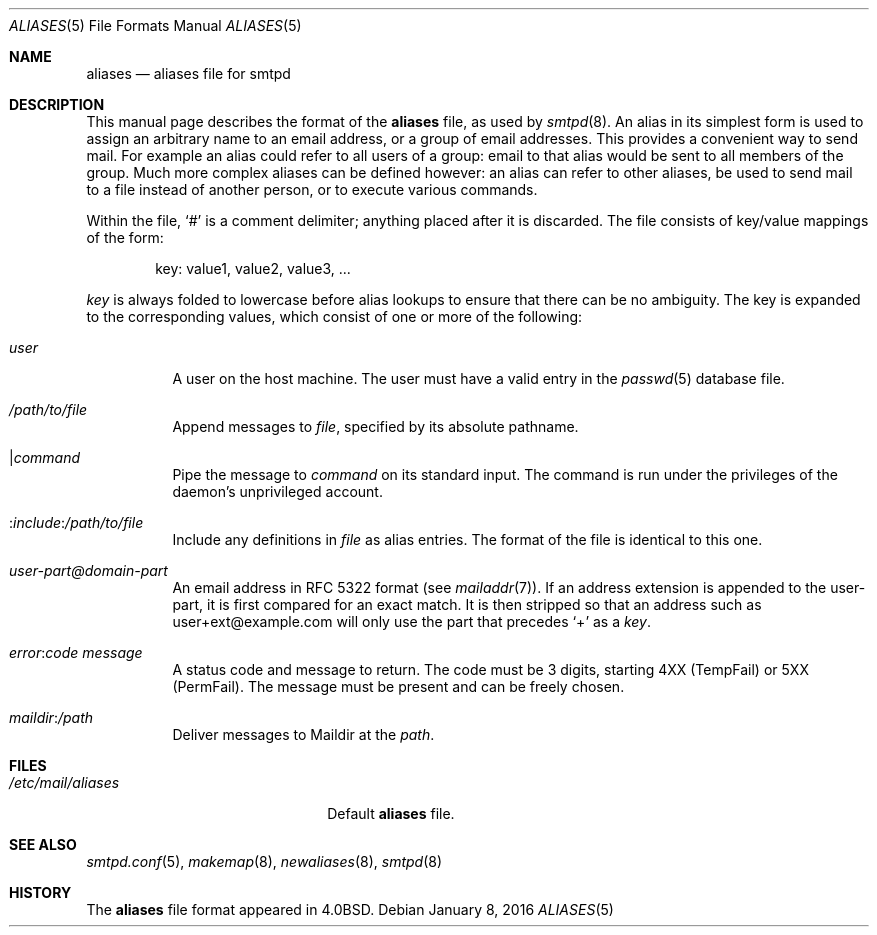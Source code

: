 .\"	$OpenBSD: aliases.5,v 1.12 2016/01/08 20:26:54 zhuk Exp $
.\"
.\" Copyright (c) 2012 Gilles Chehade <gilles@poolp.org>
.\"
.\" Permission to use, copy, modify, and distribute this software for any
.\" purpose with or without fee is hereby granted, provided that the above
.\" copyright notice and this permission notice appear in all copies.
.\"
.\" THE SOFTWARE IS PROVIDED "AS IS" AND THE AUTHOR DISCLAIMS ALL WARRANTIES
.\" WITH REGARD TO THIS SOFTWARE INCLUDING ALL IMPLIED WARRANTIES OF
.\" MERCHANTABILITY AND FITNESS. IN NO EVENT SHALL THE AUTHOR BE LIABLE FOR
.\" ANY SPECIAL, DIRECT, INDIRECT, OR CONSEQUENTIAL DAMAGES OR ANY DAMAGES
.\" WHATSOEVER RESULTING FROM LOSS OF USE, DATA OR PROFITS, WHETHER IN AN
.\" ACTION OF CONTRACT, NEGLIGENCE OR OTHER TORTIOUS ACTION, ARISING OUT OF
.\" OR IN CONNECTION WITH THE USE OR PERFORMANCE OF THIS SOFTWARE.
.\"
.Dd $Mdocdate: January 8 2016 $
.Dt ALIASES 5
.Os
.Sh NAME
.Nm aliases
.Nd aliases file for smtpd
.Sh DESCRIPTION
This manual page describes the format of the
.Nm
file, as used by
.Xr smtpd 8 .
An alias in its simplest form is used to assign an arbitrary name
to an email address, or a group of email addresses.
This provides a convenient way to send mail.
For example an alias could refer to all users of a group:
email to that alias would be sent to all members of the group.
Much more complex aliases can be defined however:
an alias can refer to other aliases,
be used to send mail to a file instead of another person,
or to execute various commands.
.Pp
Within the file,
.Ql #
is a comment delimiter; anything placed after it is discarded.
The file consists of key/value mappings of the form:
.Bd -filled -offset indent
key: value1, value2, value3, ...
.Ed
.Pp
.Em key
is always folded to lowercase before alias lookups to ensure that
there can be no ambiguity.
The key is expanded to the corresponding values,
which consist of one or more of the following:
.Bl -tag -width Ds
.It Em user
A user on the host machine.
The user must have a valid entry in the
.Xr passwd 5
database file.
.It Ar /path/to/file
Append messages to
.Ar file ,
specified by its absolute pathname.
.It | Ns Ar command
Pipe the message to
.Ar command
on its standard input.
The command is run under the privileges of the daemon's unprivileged account.
.It : Ns Ar include : Ns Ar /path/to/file
Include any definitions in
.Ar file
as alias entries.
The format of the file is identical to this one.
.It Ar user-part@domain-part
An email address in RFC 5322 format
(see
.Xr mailaddr 7 ) .
If an address extension is appended to the user-part,
it is first compared for an exact match.
It is then stripped so that an address such as user+ext@example.com
will only use the part that precedes
.Sq +
as a
.Em key .
.It Ar error : Ns Ar code Ar message
A status code and message to return.
The code must be 3 digits,
starting 4XX (TempFail) or 5XX (PermFail).
The message must be present and can be freely chosen.
.It Ar maildir : Ns Ar /path
Deliver messages to Maildir at the
.Ar path .
.El
.Sh FILES
.Bl -tag -width "/etc/mail/aliasesXXX" -compact
.It Pa /etc/mail/aliases
Default
.Nm
file.
.El
.Sh SEE ALSO
.Xr smtpd.conf 5 ,
.Xr makemap 8 ,
.Xr newaliases 8 ,
.Xr smtpd 8
.Sh HISTORY
The
.Nm
file format appeared in
.Bx 4.0 .
